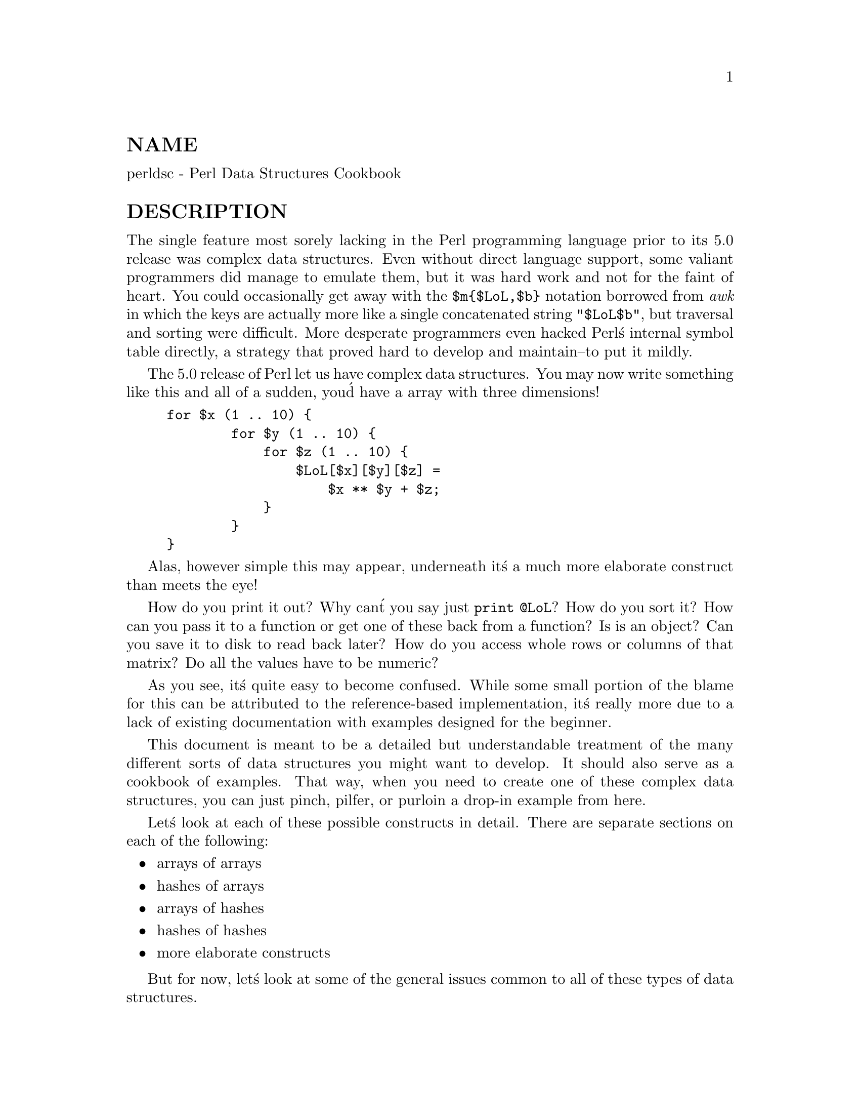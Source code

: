 @node perldsc, perllol, perlref, Top
@unnumberedsec NAME
perldsc - Perl Data Structures Cookbook

@unnumberedsec DESCRIPTION
The single feature most sorely lacking in the Perl programming language
prior to its 5.0 release was complex data structures.  Even without direct
language support, some valiant programmers did manage to emulate them, but
it was hard work and not for the faint of heart.  You could occasionally
get away with the @code{$m@{$LoL,$b@}} notation borrowed from @emph{awk} in which the
keys are actually more like a single concatenated string @code{"$LoL$b"}, but
traversal and sorting were difficult.  More desperate programmers even
hacked Perl@'s internal symbol table directly, a strategy that proved hard
to develop and maintain--to put it mildly.

The 5.0 release of Perl let us have complex data structures.  You
may now write something like this and all of a sudden, you@'d have a array
with three dimensions!


@example
for $x (1 .. 10) @{
        for $y (1 .. 10) @{
            for $z (1 .. 10) @{
                $LoL[$x][$y][$z] =
                    $x ** $y + $z;
            @}
        @}
@}
@end example

Alas, however simple this may appear, underneath it@'s a much more
elaborate construct than meets the eye!

How do you print it out?  Why can@'t you say just @code{print @@LoL}?  How do
you sort it?  How can you pass it to a function or get one of these back
from a function?  Is is an object?  Can you save it to disk to read
back later?  How do you access whole rows or columns of that matrix?  Do
all the values have to be numeric?

As you see, it@'s quite easy to become confused.  While some small portion
of the blame for this can be attributed to the reference-based
implementation, it@'s really more due to a lack of existing documentation with
examples designed for the beginner.

This document is meant to be a detailed but understandable treatment of the
many different sorts of data structures you might want to develop.  It
should also serve as a cookbook of examples.  That way, when you need to
create one of these complex data structures, you can just pinch, pilfer, or
purloin a drop-in example from here.

Let@'s look at each of these possible constructs in detail.  There are separate
sections on each of the following:

@itemize @bullet
@item arrays of arrays
@item hashes of arrays
@item arrays of hashes
@item hashes of hashes
@item more elaborate constructs
@end itemize

But for now, let@'s look at some of the general issues common to all
of these types of data structures.

@unnumberedsec REFERENCES
The most important thing to understand about all data structures in Perl
-- including multidimensional arrays--is that even though they might
appear otherwise, Perl @code{@@ARRAY}s and @code{%HASH}es are all internally
one-dimensional.  They can hold only scalar values (meaning a string,
number, or a reference).  They cannot directly contain other arrays or
hashes, but instead contain @emph{references} to other arrays or hashes.

You can@'t use a reference to a array or hash in quite the same way that you
would a real array or hash.  For C or C++ programmers unused to
distinguishing between arrays and pointers to the same, this can be
confusing.  If so, just think of it as the difference between a structure
and a pointer to a structure.

You can (and should) read more about references in the perlref(1) man
page.  Briefly, references are rather like pointers that know what they
point to.  (Objects are also a kind of reference, but we won@'t be needing
them right away--if ever.)  This means that when you have something which
looks to you like an access to a two-or-more-dimensional array and/or hash,
what@'s really going on is that the base type is
merely a one-dimensional entity that contains references to the next
level.  It@'s just that you can use it as though it were a
two-dimensional one.  This is actually the way almost all C
multidimensional arrays work as well.


@example
$list[7][12]                    # array of arrays
$list[7]@{string@}                      # array of hashes
$hash@{string@}[7]                      # hash of arrays
$hash@{string@}@{@'another string@'@}   # hash of hashes
@end example

Now, because the top level contains only references, if you try to print
out your array in with a simple print() function, you@'ll get something
that doesn@'t look very nice, like this:


@example
@@LoL = ( [2, 3], [4, 5, 7], [0] );
print $LoL[1][2];
  7
print @@LoL;
  ARRAY(0x83c38)ARRAY(0x8b194)ARRAY(0x8b1d0)
@end example

That@'s because Perl doesn@'t (ever) implicitly dereference your variables.
If you want to get at the thing a reference is referring to, then you have
to do this yourself using either prefix typing indicators, like
@code{$@{$blah@}}, @code{@@@{$blah@}}, @code{@@@{$blah[$i]@}}, or else postfix pointer arrows,
like C<$a->[3]>, C<$h->@{fred@}>, or even C<$ob->method()->[3]>.

@unnumberedsec COMMON MISTAKES
The two most common mistakes made in constructing something like
an array of arrays is either accidentally counting the number of
elements or else taking a reference to the same memory location
repeatedly.  Here@'s the case where you just get the count instead
of a nested array:


@example
for $i (1..10) @{
        @@list = somefunc($i);
        $LoL[$i] = @@list;      # WRONG!
@}
@end example

That@'s just the simple case of assigning a list to a scalar and getting
its element count.  If that@'s what you really and truly want, then you
might do well to consider being a tad more explicit about it, like this:


@example
for $i (1..10) @{
        @@list = somefunc($i);
        $counts[$i] = scalar @@list;
@}
@end example

Here@'s the case of taking a reference to the same memory location
again and again:


@example
for $i (1..10) @{
        @@list = somefunc($i);
        $LoL[$i] = \@@list;     # WRONG!
@}
@end example

So, what@'s the big problem with that?  It looks right, doesn@'t it?
After all, I just told you that you need an array of references, so by
golly, you@'ve made me one!

Unfortunately, while this is true, it@'s still broken.  All the references
in @@LoL refer to the @emph{very same place}, and they will therefore all hold
whatever was last in @@list!  It@'s similar to the problem demonstrated in
the following C program:


@example
#include <pwd.h>
main() @{
        struct passwd *getpwnam(), *rp, *dp;
        rp = getpwnam("root");
        dp = getpwnam("daemon");

printf("daemon name is %s\nroot name is %s\n",
        dp->pw_name, rp->pw_name);
    @}
@end example

Which will print


@example
daemon name is daemon
root name is daemon
@end example

The problem is that both @code{rp} and @code{dp} are pointers to the same location
in memory!  In C, you@'d have to remember to malloc() yourself some new
memory.  In Perl, you@'ll want to use the array constructor @code{[]} or the
hash constructor @code{@{@}} instead.   Here@'s the right way to do the preceding
broken code fragments:


@example
for $i (1..10) @{
        @@list = somefunc($i);
        $LoL[$i] = [ @@list ];
@}
@end example

The square brackets make a reference to a new array with a @emph{copy}
of what@'s in @@list at the time of the assignment.  This is what
you want.

Note that this will produce something similar, but it@'s
much harder to read:


@example
for $i (1..10) @{
        @@list = 0 .. $i;
        @@@{$LoL[$i]@} = @@list;
@}
@end example

Is it the same?  Well, maybe so--and maybe not.  The subtle difference
is that when you assign something in square brackets, you know for sure
it@'s always a brand new reference with a new @emph{copy} of the data.
Something else could be going on in this new case with the @code{@@@{$LoL[$i]@}@}}
dereference on the left-hand-side of the assignment.  It all depends on
whether @code{$LoL[$i]} had been undefined to start with, or whether it
already contained a reference.  If you had already populated @@LoL with
references, as in


@example
$LoL[3] = \@@another_list;
@end example

Then the assignment with the indirection on the left-hand-side would
use the existing reference that was already there:


@example
@@@{$LoL[3]@} = @@list;
@end example

Of course, this @emph{would} have the "interesting" effect of clobbering
@@another_list.  (Have you ever noticed how when a programmer says
something is "interesting", that rather than meaning "intriguing",
they@'re disturbingly more apt to mean that it@'s "annoying",
"difficult", or both?  :-)

So just remember always to use the array or hash constructors with @code{[]}
or @code{@{@}}, and you@'ll be fine, although it@'s not always optimally
efficient.

Surprisingly, the following dangerous-looking construct will
actually work out fine:


@example
for $i (1..10) @{
    my @@list = somefunc($i);
    $LoL[$i] = \@@list;
@}
@end example

That@'s because my() is more of a run-time statement than it is a
compile-time declaration @emph{per se}.  This means that the my() variable is
remade afresh each time through the loop.  So even though it @emph{looks} as
though you stored the same variable reference each time, you actually did
not!  This is a subtle distinction that can produce more efficient code at
the risk of misleading all but the most experienced of programmers.  So I
usually advise against teaching it to beginners.  In fact, except for
passing arguments to functions, I seldom like to see the gimme-a-reference
operator (backslash) used much at all in code.  Instead, I advise
beginners that they (and most of the rest of us) should try to use the
much more easily understood constructors @code{[]} and @code{@{@}} instead of
relying upon lexical (or dynamic) scoping and hidden reference-counting to
do the right thing behind the scenes.

In summary:


@example
$LoL[$i] = [ @@list ];  # usually best
$LoL[$i] = \@@list;             # perilous; just how my() was that list?
@@@{ $LoL[$i] @} = @@list;      # way too tricky for most programmers
@end example

@unnumberedsec CAVEAT ON PRECEDENCE
Speaking of things like @code{@@@{$LoL[$i]@}}, the following are actually the
same thing:


@example
$listref->[2][2]        # clear
$$listref[2][2] # confusing
@end example

That@'s because Perl@'s precedence rules on its five prefix dereferencers
(which look like someone swearing: @code{$ @@ * % &}) make them bind more
tightly than the postfix subscripting brackets or braces!  This will no
doubt come as a great shock to the C or C++ programmer, who is quite
accustomed to using @code{*a[i]} to mean what@'s pointed to by the @emph{i@'th}
element of a.  That is, they first take the subscript, and only then
dereference the thing at that subscript.  That@'s fine in C, but this isn@'t C.

The seemingly equivalent construct in Perl, @code{$$listref[$i]} first does
the deref of @code{$listref}, making it take $listref as a reference to an
array, and then dereference that, and finally tell you the @emph{i@'th} value
of the array pointed to by $LoL. If you wanted the C notion, you@'d have to
write @code{$@{$LoL[$i]@}} to force the @code{$LoL[$i]} to get evaluated first
before the leading @code{$} dereferencer.

@unnumberedsec WHY YOU SHOULD ALWAYS @code{use strict}
If this is starting to sound scarier than it@'s worth, relax.  Perl has
some features to help you avoid its most common pitfalls.  The best
way to avoid getting confused is to start every program like this:


@example
#!/usr/bin/perl -w
use strict;
@end example

This way, you@'ll be forced to declare all your variables with my() and
also disallow accidental "symbolic dereferencing".  Therefore if you@'d done
this:


@example
my $listref = [
        [ "fred", "barney", "pebbles", "bambam", "dino", ],
        [ "homer", "bart", "marge", "maggie", ],
        [ "george", "jane", "elroy", "judy", ],
];

print $listref[2][2];
@end example

The compiler would immediately flag that as an error @emph{at compile time},
because you were accidentally accessing @code{@@listref}, an undeclared
variable, and it would thereby remind you to write instead:


@example
print $listref->[2][2]
@end example

@unnumberedsec DEBUGGING
Before version 5.002, the standard Perl debugger didn@'t do a very nice job of
printing out complex data structures.  With 5.002 or above, the
debugger includes several new features, including command line editing as
well as the x command to dump out complex data structures.  For
example, given the assignment to $LoL above, here@'s the debugger output:


@example
DB<1> X $LoL
$LoL = ARRAY(0x13b5a0)
   0  ARRAY(0x1f0a24)
          0  @'fred@'
          1  @'barney@'
          2  @'pebbles@'
          3  @'bambam@'
          4  @'dino@'
   1  ARRAY(0x13b558)
          0  @'homer@'
          1  @'bart@'
          2  @'marge@'
          3  @'maggie@'
   2  ARRAY(0x13b540)
          0  @'george@'
          1  @'jane@'
          2  @'elroy@'
          3  @'judy@'
@end example

There@'s also a lowercase x command which is nearly the same.

@unnumberedsec CODE EXAMPLES
Presented with little comment (these will get their own manpages someday)
here are short code examples illustrating access of various
types of data structures.

@unnumberedsec LISTS OF LISTS
@unnumberedsubsec Declaration of a LIST OF LISTS

@example
@@LoL = (
       [ "fred", "barney" ],
       [ "george", "jane", "elroy" ],
       [ "homer", "marge", "bart" ],
     );
@end example

@unnumberedsubsec Generation of a LIST OF LISTS

@example
# reading from file
while ( <> ) @{
    push @@LoL, [ split ];
@}

# calling a function
for $i ( 1 .. 10 ) @{
    $LoL[$i] = [ somefunc($i) ];
@}

# using temp vars
for $i ( 1 .. 10 ) @{
    @@tmp = somefunc($i);
    $LoL[$i] = [ @@tmp ];
@}

# add to an existing row
push @@@{ $LoL[0] @}, "wilma", "betty";
@end example

@unnumberedsubsec Access and Printing of a LIST OF LISTS

@example
# one element
$LoL[0][0] = "Fred";

# another element
$LoL[1][1] =~ s/(\w)/\u$1/;

# print the whole thing with refs
for $aref ( @@LoL ) @{
    print "\t [ @@$aref ],\n";
@}

# print the whole thing with indices
for $i ( 0 .. $#LoL ) @{
    print "\t [ @@@{$LoL[$i]@} ],\n";
@}

# print the whole thing one at a time
for $i ( 0 .. $#LoL ) @{
    for $j ( 0 .. $#@{ $LoL[$i] @} ) @{
        print "elt $i $j is $LoL[$i][$j]\n";
    @}
@}
@end example

@unnumberedsec HASHES OF LISTS
@unnumberedsubsec Declaration of a HASH OF LISTS

@example
%HoL = (
       flintstones        => [ "fred", "barney" ],
       jetsons            => [ "george", "jane", "elroy" ],
       simpsons           => [ "homer", "marge", "bart" ],
     );
@end example

@unnumberedsubsec Generation of a HASH OF LISTS

@example
# reading from file
# flintstones: fred barney wilma dino
while ( <> ) @{
    next unless s/^(.*?):\s*//;
    $HoL@{$1@} = [ split ];
@}

# reading from file; more temps
# flintstones: fred barney wilma dino
while ( $line = <> ) @{
    ($who, $rest) = split /:\s*/, $line, 2;
    @@fields = split @' @', $rest;
    $HoL@{$who@} = [ @@fields ];
@}

# calling a function that returns a list
for $group ( "simpsons", "jetsons", "flintstones" ) @{
    $HoL@{$group@} = [ get_family($group) ];
@}

# likewise, but using temps
for $group ( "simpsons", "jetsons", "flintstones" ) @{
    @@members = get_family($group);
    $HoL@{$group@} = [ @@members ];
@}

# append new members to an existing family
push @@@{ $HoL@{"flintstones"@} @}, "wilma", "betty";
@end example

@unnumberedsubsec Access and Printing of a HASH OF LISTS

@example
# one element
$HoL@{flintstones@}[0] = "Fred";

# another element
$HoL@{simpsons@}[1] =~ s/(\w)/\u$1/;

# print the whole thing
foreach $family ( keys %HoL ) @{
    print "$family: @@@{ $HoL@{$family@} @}\n"
@}

# print the whole thing with indices
foreach $family ( keys %HoL ) @{
    print "family: ";
    foreach $i ( 0 .. $#@{ $HoL@{$family@} @} ) @{
        print " $i = $HoL@{$family@}[$i]";
    @}
    print "\n";
@}

# print the whole thing sorted by number of members
foreach $family ( sort @{ @@@{$HoL@{$b@}@} <=> @@@{$HoL@{$a@}@} @} keys %HoL ) @{
    print "$family: @@@{ $HoL@{$family@} @}\n"
@}

# print the whole thing sorted by number of members and name
foreach $family ( sort @{
                            @@@{$HoL@{$b@}@} <=> @@@{$HoL@{$a@}@}
                                        ||
                                    $a cmp $b
            @} keys %HoL )
@{
    print "$family: ", join(", ", sort @@@{ $HoL@{$family@}), "\n";
@}
@end example

@unnumberedsec LISTS OF HASHES
@unnumberedsubsec Declaration of a LIST OF HASHES

@example
@@LoH = (
       @{
           Lead     => "fred",
           Friend   => "barney",
       @},
       @{
           Lead     => "george",
           Wife     => "jane",
           Son      => "elroy",
       @},
       @{
           Lead     => "homer",
           Wife     => "marge",
           Son      => "bart",
       @}
 );
@end example

@unnumberedsubsec Generation of a LIST OF HASHES

@example
# reading from file
# format: LEAD=fred FRIEND=barney
while ( <> ) @{
    $rec = @{@};
    for $field ( split ) @{
        ($key, $value) = split /=/, $field;
        $rec->@{$key@} = $value;
    @}
    push @@LoH, $rec;
@}

# reading from file
# format: LEAD=fred FRIEND=barney
# no temp
while ( <> ) @{
    push @@LoH, @{ split /[\s+=]/ @};
@}

# calling a function  that returns a key,value list, like
# "lead","fred","daughter","pebbles"
while ( %fields = getnextpairset() ) @{
    push @@LoH, @{ %fields @};
@}

# likewise, but using no temp vars
while (<>) @{
    push @@LoH, @{ parsepairs($_) @};
@}

# add key/value to an element
$LoH[0]@{pet@} = "dino";
$LoH[2]@{pet@} = "santa@'s little helper";
@end example

@unnumberedsubsec Access and Printing of a LIST OF HASHES

@example
# one element
$LoH[0]@{lead@} = "fred";

# another element
$LoH[1]@{lead@} =~ s/(\w)/\u$1/;

# print the whole thing with refs
for $href ( @@LoH ) @{
    print "@{ ";
    for $role ( keys %$href ) @{
        print "$role=$href->@{$role@} ";
    @}
    print "@}\n";
@}

# print the whole thing with indices
for $i ( 0 .. $#LoH ) @{
    print "$i is @{ ";
    for $role ( keys %@{ $LoH[$i] @} ) @{
        print "$role=$LoH[$i]@{$role@} ";
    @}
    print "@}\n";
@}

# print the whole thing one at a time
for $i ( 0 .. $#LoH ) @{
    for $role ( keys %@{ $LoH[$i] @} ) @{
        print "elt $i $role is $LoH[$i]@{$role@}\n";
    @}
@}
@end example

@unnumberedsec HASHES OF HASHES
@unnumberedsubsec Declaration of a HASH OF HASHES

@example
%HoH = (
       flintstones => @{
                lead      => "fred",
                pal       => "barney",
       @},
       jetsons     => @{
                lead      => "george",
                wife      => "jane",
                "his boy" => "elroy",
       @},
       simpsons    => @{
                lead      => "homer",
                wife      => "marge",
                kid       => "bart",
        @},
);
@end example

@unnumberedsubsec Generation of a HASH OF HASHES

@example
# reading from file
# flintstones: lead=fred pal=barney wife=wilma pet=dino
while ( <> ) @{
    next unless s/^(.*?):\s*//;
    $who = $1;
    for $field ( split ) @{
        ($key, $value) = split /=/, $field;
        $HoH@{$who@}@{$key@} = $value;
    @}

# reading from file; more temps
while ( <> ) @{
    next unless s/^(.*?):\s*//;
    $who = $1;
    $rec = @{@};
    $HoH@{$who@} = $rec;
    for $field ( split ) @{
        ($key, $value) = split /=/, $field;
        $rec->@{$key@} = $value;
    @}
@}

# calling a function  that returns a key,value hash
for $group ( "simpsons", "jetsons", "flintstones" ) @{
    $HoH@{$group@} = @{ get_family($group) @};
@}

# likewise, but using temps
for $group ( "simpsons", "jetsons", "flintstones" ) @{
    %members = get_family($group);
    $HoH@{$group@} = @{ %members @};
@}

# append new members to an existing family
%new_folks = (
    wife => "wilma",
    pet  => "dino";
);

for $what (keys %new_folks) @{
    $HoH@{flintstones@}@{$what@} = $new_folks@{$what@};
@}
@end example

@unnumberedsubsec Access and Printing of a HASH OF HASHES

@example
# one element
$HoH@{flintstones@}@{wife@} = "wilma";

# another element
$HoH@{simpsons@}@{lead@} =~ s/(\w)/\u$1/;

# print the whole thing
foreach $family ( keys %HoH ) @{
    print "$family: @{ ";
    for $role ( keys %@{ $HoH@{$family@} @} ) @{
        print "$role=$HoH@{$family@}@{$role@} ";
    @}
    print "@}\n";
@}

# print the whole thing  somewhat sorted
foreach $family ( sort keys %HoH ) @{
    print "$family: @{ ";
    for $role ( sort keys %@{ $HoH@{$family@} @} ) @{
        print "$role=$HoH@{$family@}@{$role@} ";
    @}
    print "@}\n";
@}

# print the whole thing sorted by number of members
foreach $family ( sort @{ keys %@{$HoH@{$b@}@} <=> keys %@{$HoH@{$a@}@} @} keys %HoH ) @{
    print "$family: @{ ";
    for $role ( sort keys %@{ $HoH@{$family@} @} ) @{
        print "$role=$HoH@{$family@}@{$role@} ";
    @}
    print "@}\n";
@}

# establish a sort order (rank) for each role
$i = 0;
for ( qw(lead wife son daughter pal pet) ) @{ $rank@{$_@} = ++$i @}

# now print the whole thing sorted by number of members
foreach $family ( sort @{ keys %@{ $HoH@{$b@} @} <=> keys %@{ $HoH@{$a@} @} @} keys %HoH ) @{
    print "$family: @{ ";
    # and print these according to rank order
    for $role ( sort @{ $rank@{$a@} <=> $rank@{$b@} @}  keys %@{ $HoH@{$family@} @} ) @{
        print "$role=$HoH@{$family@}@{$role@} ";
    @}
    print "@}\n";
@}
@end example

@unnumberedsec MORE ELABORATE RECORDS
@unnumberedsubsec Declaration of MORE ELABORATE RECORDS
Here@'s a sample showing how to create and use a record whose fields are of
many different sorts:


@example
$rec = @{
         TEXT      => $string,
         SEQUENCE  => [ @@old_values ],
         LOOKUP    => @{ %some_table @},
         THATCODE  => \&some_function,
         THISCODE  => sub @{ $_[0] ** $_[1] @},
         HANDLE    => \*STDOUT,
@};

print $rec->@{TEXT@};

print $rec->@{LIST@}[0];
$last = pop @@ @{ $rec->@{SEQUENCE@} @};

print $rec->@{LOOKUP@}@{"key"@};
($first_k, $first_v) = each %@{ $rec->@{LOOKUP@} @};

$answer = $rec->@{THATCODE@}->($arg);
$answer = $rec->@{THISCODE@}->($arg1, $arg2);

# careful of extra block braces on fh ref
print @{ $rec->@{HANDLE@} @} "a string\n";

use FileHandle;
$rec->@{HANDLE@}->autoflush(1);
$rec->@{HANDLE@}->print(" a string\n");
@end example

@unnumberedsubsec Declaration of a HASH OF COMPLEX RECORDS

@example
%TV = (
   flintstones => @{
       series   => "flintstones",
       nights   => [ qw(monday thursday friday) ],
       members  => [
           @{ name => "fred",    role => "lead", age  => 36, @},
           @{ name => "wilma",   role => "wife", age  => 31, @},
           @{ name => "pebbles", role => "kid",  age  =>  4, @},
       ],
   @},

jetsons     => @{
    series   => "jetsons",
    nights   => [ qw(wednesday saturday) ],
    members  => [
        @{ name => "george",  role => "lead", age  => 41, @},
        @{ name => "jane",    role => "wife", age  => 39, @},
        @{ name => "elroy",   role => "kid",  age  =>  9, @},
    ],
 @},

simpsons    => @{
    series   => "simpsons",
    nights   => [ qw(monday) ],
    members  => [
        @{ name => "homer", role => "lead", age  => 34, @},
        @{ name => "marge", role => "wife", age => 37, @},
        @{ name => "bart",  role => "kid",  age  =>  11, @},
    ],
 @},
      );
@end example

@unnumberedsubsec Generation of a HASH OF COMPLEX RECORDS

@example
# reading from file
# this is most easily done by having the file itself be
# in the raw data format as shown above.  perl is happy
# to parse complex data structures if declared as data, so
# sometimes it@'s easiest to do that

# here@'s a piece by piece build up
$rec = @{@};
$rec->@{series@} = "flintstones";
$rec->@{nights@} = [ find_days() ];

@@members = ();
# assume this file in field=value syntax
while (<>) @{
    %fields = split /[\s=]+/;
    push @@members, @{ %fields @};
@}
$rec->@{members@} = [ @@members ];

# now remember the whole thing
$TV@{ $rec->@{series@} @} = $rec;

###########################################################
# now, you might want to make interesting extra fields that
# include pointers back into the same data structure so if
# change one piece, it changes everywhere, like for examples
# if you wanted a @{kids@} field that was an array reference
# to a list of the kids@' records without having duplicate
# records and thus update problems.
###########################################################
foreach $family (keys %TV) @{
    $rec = $TV@{$family@}; # temp pointer
    @@kids = ();
    for $person ( @@@{ $rec->@{members@} @} ) @{
        if ($person->@{role@} =~ /kid|son|daughter/) @{
            push @@kids, $person;
        @}
    @}
    # REMEMBER: $rec and $TV@{$family@} point to same data!!
    $rec->@{kids@} = [ @@kids ];
@}

# you copied the list, but the list itself contains pointers
# to uncopied objects. this means that if you make bart get
# older via

$TV@{simpsons@}@{kids@}[0]@{age@}++;

# then this would also change in
print $TV@{simpsons@}@{members@}[2]@{age@};

# because $TV@{simpsons@}@{kids@}[0] and $TV@{simpsons@}@{members@}[2]
# both point to the same underlying anonymous hash table

# print the whole thing
foreach $family ( keys %TV ) @{
    print "the $family";
    print " is on during @@@{ $TV@{$family@}@{nights@} @}\n";
    print "its members are:\n";
    for $who ( @@@{ $TV@{$family@}@{members@} @} ) @{
        print " $who->@{name@} ($who->@{role@}), age $who->@{age@}\n";
    @}
    print "it turns out that $TV@{$family@}@{lead@} has ";
    print scalar ( @@@{ $TV@{$family@}@{kids@} @} ), " kids named ";
    print join (", ", map @{ $_->@{name@} @} @@@{ $TV@{$family@}@{kids@} @} );
    print "\n";
@}
@end example

@unnumberedsec Database Ties
You cannot easily tie a multilevel data structure (such as a hash of
hashes) to a dbm file.  The first problem is that all but GDBM and
Berkeley DB have size limitations, but beyond that, you also have problems
with how references are to be represented on disk.  One experimental
module that does partially attempt to address this need is the MLDBM
module.  Check your nearest CPAN site as described in @xref{perlmodlib,Perlmodlib}, for
source code to MLDBM.

@unnumberedsec SEE ALSO
perlref(1), perllol(1), perldata(1), perlobj(1)

@unnumberedsec AUTHOR
Tom Christiansen <@file{tchrist@@perl.com}>

Last update:
Wed Oct 23 04:57:50 MET DST 1996

